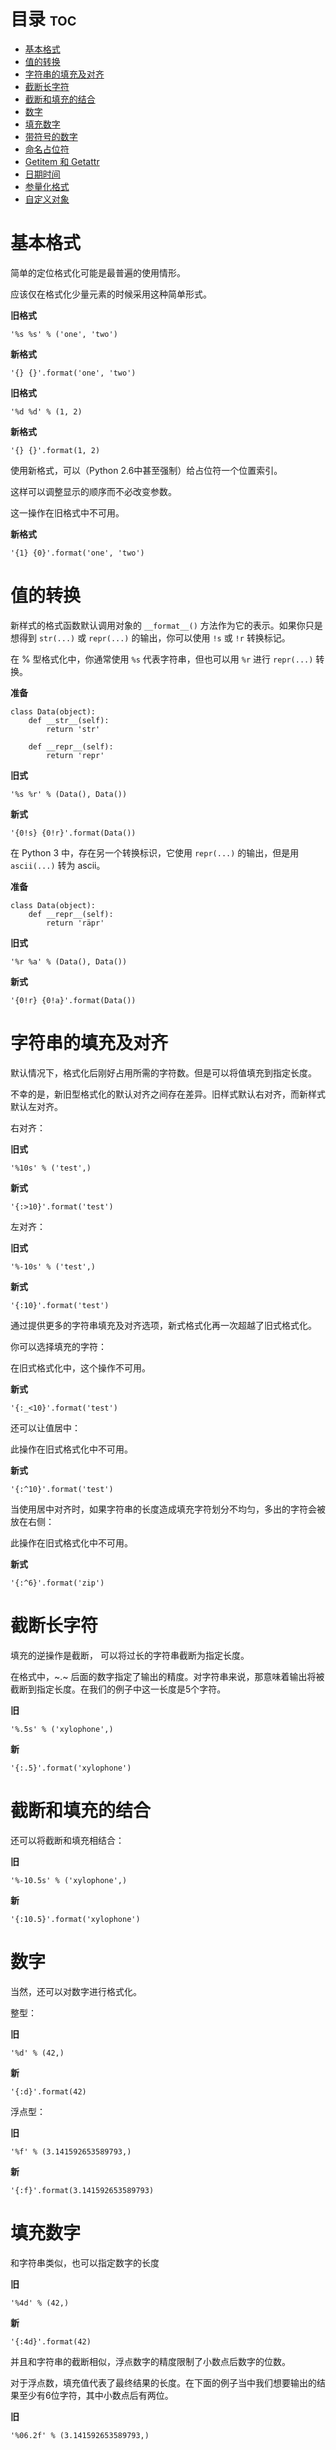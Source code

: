 
* 目录                                                                 :toc:
 - [[#基本格式][基本格式]]
 - [[#值的转换][值的转换]]
 - [[#字符串的填充及对齐][字符串的填充及对齐]]
 - [[#截断长字符][截断长字符]]
 - [[#截断和填充的结合][截断和填充的结合]]
 - [[#数字][数字]]
 - [[#填充数字][填充数字]]
 - [[#带符号的数字][带符号的数字]]
 - [[#命名占位符][命名占位符]]
 - [[#getitem-和-getattr][Getitem 和 Getattr]]
 - [[#日期时间][日期时间]]
 - [[#参量化格式][参量化格式]]
 - [[#自定义对象][自定义对象]]

* 基本格式
简单的定位格式化可能是最普遍的使用情形。

应该仅在格式化少量元素的时候采用这种简单形式。

*旧格式*
#+BEGIN_SRC ipython :session :results value drawer
'%s %s' % ('one', 'two')
#+END_SRC

*新格式*
#+BEGIN_SRC ipython :session :results value drawer
'{} {}'.format('one', 'two')
#+END_SRC

#+RESULTS:
:RESULTS:
'one two'
:END:

*旧格式*
#+BEGIN_SRC ipython :session :results value drawer
'%d %d' % (1, 2)
#+END_SRC

*新格式*
#+BEGIN_SRC ipython :session :results value drawer
'{} {}'.format(1, 2)
#+END_SRC

#+RESULTS:
:RESULTS:
'1 2'
:END:

使用新格式，可以（Python 2.6中甚至强制）给占位符一个位置索引。

这样可以调整显示的顺序而不必改变参数。

这一操作在旧格式中不可用。

*新格式*
#+BEGIN_SRC ipython :session :results value drawer
'{1} {0}'.format('one', 'two')
#+END_SRC

#+RESULTS:
:RESULTS:
'two one'
:END:

* 值的转换
新样式的格式函数默认调用对象的 ~__format__()~ 方法作为它的表示。如果你只是想得到 ~str(...)~ 或 ~repr(...)~ 的输出，你可以使用 ~!s~ 或 ~!r~ 转换标记。

在 % 型格式化中，你通常使用 ~%s~ 代表字符串，但也可以用 ~%r~ 进行 ~repr(...)~ 转换。

*准备*
#+BEGIN_SRC ipython :session :results none
  class Data(object):
      def __str__(self):
          return 'str'

      def __repr__(self):
          return 'repr'
#+END_SRC

*旧式*
#+BEGIN_SRC ipython :session :results value drawer
'%s %r' % (Data(), Data())
#+END_SRC

*新式*
#+BEGIN_SRC ipython :session :results value drawer
'{0!s} {0!r}'.format(Data())
#+END_SRC

#+RESULTS:
:RESULTS:
'str repr'
:END:

在 Python 3 中，存在另一个转换标识，它使用 ~repr(...)~ 的输出，但是用 ~ascii(...)~ 转为 ascii。

*准备*
#+BEGIN_SRC ipython :session :results none
  class Data(object):
      def __repr__(self):
          return 'räpr'
#+END_SRC

*旧式*
#+BEGIN_SRC ipython :session :results value drawer
'%r %a' % (Data(), Data())
#+END_SRC

*新式*
#+BEGIN_SRC ipython :session :results value drawer
'{0!r} {0!a}'.format(Data())
#+END_SRC

#+RESULTS:
:RESULTS:
'räpr r\\xe4pr'
:END:

* 字符串的填充及对齐
默认情况下，格式化后刚好占用所需的字符数。但是可以将值填充到指定长度。

不幸的是，新旧型格式化的默认对齐之间存在差异。旧样式默认右对齐，而新样式默认左对齐。

右对齐：

*旧式*
#+BEGIN_SRC ipython :session :results value drawer
'%10s' % ('test',)
#+END_SRC

*新式*
#+BEGIN_SRC ipython :session :results value drawer
'{:>10}'.format('test')
#+END_SRC

#+RESULTS:
:RESULTS:
'      test'
:END:

左对齐：

*旧式*
#+BEGIN_SRC ipython :session :results value drawer
'%-10s' % ('test',)
#+END_SRC

*新式*
#+BEGIN_SRC ipython :session :results value drawer
'{:10}'.format('test')
#+END_SRC

#+RESULTS:
:RESULTS:
'test      '
:END:

通过提供更多的字符串填充及对齐选项，新式格式化再一次超越了旧式格式化。

你可以选择填充的字符：

在旧式格式化中，这个操作不可用。

*新式*
#+BEGIN_SRC ipython :session :results value drawer
'{:_<10}'.format('test')
#+END_SRC

#+RESULTS:
:RESULTS:
'test______'
:END:

还可以让值居中：

此操作在旧式格式化中不可用。

*新式*
#+BEGIN_SRC ipython :session :results value drawer
'{:^10}'.format('test')
#+END_SRC

#+RESULTS:
:RESULTS:
'   test   '
:END:

当使用居中对齐时，如果字符串的长度造成填充字符划分不均匀，多出的字符会被放在右侧：

此操作在旧式格式化中不可用。

*新式*
#+BEGIN_SRC ipython :session :results value drawer
'{:^6}'.format('zip')
#+END_SRC

#+RESULTS:
:RESULTS:
' zip  '
:END:

* 截断长字符
填充的逆操作是截断， 可以将过长的字符串截断为指定长度。

在格式中，~.~ 后面的数字指定了输出的精度。对字符串来说，那意味着输出将被截断到指定长度。在我们的例子中这一长度是5个字符。

*旧*
#+BEGIN_SRC ipython :session :results value drawer
'%.5s' % ('xylophone',)
#+END_SRC

*新*
#+BEGIN_SRC ipython :session :results value drawer
'{:.5}'.format('xylophone')
#+END_SRC

#+RESULTS:
:RESULTS:
'xylop'
:END:

* 截断和填充的结合
还可以将截断和填充相结合：

*旧*
#+BEGIN_SRC ipython :session :results value drawer
'%-10.5s' % ('xylophone',)
#+END_SRC

*新*
#+BEGIN_SRC ipython :session :results value drawer
'{:10.5}'.format('xylophone')
#+END_SRC

#+RESULTS:
:RESULTS:
'xylop     '
:END:

* 数字
当然，还可以对数字进行格式化。

整型：

*旧*
#+BEGIN_SRC ipython :session :results value drawer
'%d' % (42,)
#+END_SRC

*新*
#+BEGIN_SRC ipython :session :results value drawer
'{:d}'.format(42)
#+END_SRC

#+RESULTS:
:RESULTS:
'42'
:END:

浮点型：

*旧*
#+BEGIN_SRC ipython :session :results value drawer
'%f' % (3.141592653589793,)
#+END_SRC

*新*
#+BEGIN_SRC ipython :session :results value drawer
'{:f}'.format(3.141592653589793)
#+END_SRC

#+RESULTS:
:RESULTS:
'3.141593'
:END:

* 填充数字
和字符串类似，也可以指定数字的长度

*旧*
#+BEGIN_SRC ipython :session :results value drawer
'%4d' % (42,)
#+END_SRC

*新*
#+BEGIN_SRC ipython :session :results value drawer
'{:4d}'.format(42)
#+END_SRC

#+RESULTS:
:RESULTS:
'  42'
:END:

并且和字符串的截断相似，浮点数字的精度限制了小数点后数字的位数。

对于浮点数，填充值代表了最终结果的长度。在下面的例子当中我们想要输出的结果至少有6位字符，其中小数点后有两位。

*旧*
#+BEGIN_SRC ipython :session :results value drawer
'%06.2f' % (3.141592653589793,)
#+END_SRC

*新*
#+BEGIN_SRC ipython :session :results value drawer
'{:06.2f}'.format(3.141592653589793)
#+END_SRC

#+RESULTS:
:RESULTS:
'003.14'
:END:

对整型数来讲，提供精度并没有什么意义，而且实际上新的格式化方法中也禁止这样做（会导致 ValueError）,

*旧*
#+BEGIN_SRC ipython :session :results value drawer
'%04d' % (42,)
#+END_SRC

*新*
#+BEGIN_SRC ipython :session :results value drawer
'{:04d}'.format(42)
#+END_SRC

* 带符号的数字
默认情况下只有负数有符号前缀。当然，这可以改变。

*旧*
#+BEGIN_SRC ipython :session :results value drawer
'%+d' % (42,)
#+END_SRC

*新*
#+BEGIN_SRC ipython :session :results value drawer
'{:+d}'.format(42)
#+END_SRC

#+RESULTS:
:RESULTS:
'+42'
:END:

使用空白字符以说明负数前面应该有一个负号，而正数前面应该留有一个空格。

*旧*
#+BEGIN_SRC ipython :session :results value drawer
'% d' % ((- 23),)
#+END_SRC

*新*
#+BEGIN_SRC ipython :session :results value drawer
'{: d}'.format((- 23))
#+END_SRC

#+RESULTS:
:RESULTS:
'-23'
:END:

*旧*
#+BEGIN_SRC ipython :session :results value drawer
'% d' % (42,)
#+END_SRC

*新*
#+BEGIN_SRC ipython :session :results value drawer
'{: d}'.format(42)
#+END_SRC

#+RESULTS:
:RESULTS:
' 42'
:END:

新型格式化还可以控制符号相对于填充的位置。

这一操作不适用于旧式格式化。

*新*
#+BEGIN_SRC ipython :session :results value drawer
'{:=5d}'.format((- 23))
#+END_SRC

#+RESULTS:
:RESULTS:
'-  23'
:END:

*新*
#+BEGIN_SRC ipython :session :results value drawer
'{:=+5d}'.format(23)
#+END_SRC

#+RESULTS:
:RESULTS:
'+  23'
:END:

* 命名占位符
两种格式化风格都支持命名占位符。

*准备*
#+BEGIN_SRC ipython :session :results none
data = {'first': 'Hodor', 'last': 'Hodor!'}
#+END_SRC

*旧*
#+BEGIN_SRC ipython :session :results value drawer
'%(first)s %(last)s' % data
#+END_SRC

*新*
#+BEGIN_SRC ipython :session :results value drawer
'{first} {last}'.format(**data)
#+END_SRC

#+RESULTS:
:RESULTS:
'Hodor Hodor!'
:END:

~.format()~ 还接受关键词参数。

这不适用于旧式格式化。

*新*
#+BEGIN_SRC ipython :session :results value drawer
'{first} {last}'.format(first='Hodor', last='Hodor!')
#+END_SRC

#+RESULTS:
:RESULTS:
'Hodor Hodor!'
:END:

* Getitem 和 Getattr
新式格式化在访问嵌套数据结构时具有更大的灵活性。

它支持访问支持 ~__getitem__~ 的容器，例如 dictionary 类型或 list 类型：

这项操作不适用于旧式格式化。

*准备*
#+BEGIN_SRC ipython :session :results none
person = {'first': 'Jean-Luc', 'last': 'Picard'}
#+END_SRC

*新*
#+BEGIN_SRC ipython :session :results value drawer
'{p[first]} {p[last]}'.format(p=person)
#+END_SRC

#+RESULTS:
:RESULTS:
'Jean-Luc Picard'
:END:

*准备*
#+BEGIN_SRC ipython :session :results none
data = [4, 8, 15, 16, 23, 42]
#+END_SRC

*新*
#+BEGIN_SRC ipython :session :results value drawer
'{d[4]} {d[5]}'.format(d=data)
#+END_SRC

#+RESULTS:
:RESULTS:
'23 42'
:END:

还可以通过 ~getattr()~ 获得对象的属性：

这项操作不适用于旧式格式化。

*准备*
#+BEGIN_SRC ipython :session :results none
  class Plant(object):
      type = 'tree'
#+END_SRC

*新*
#+BEGIN_SRC ipython :session :results value drawer
'{p.type}'.format(p=Plant())
#+END_SRC

#+RESULTS:
:RESULTS:
'tree'
:END:

这两种类型的访问可以任意混合和嵌套：

下列操作不适用于旧式格式化。

*准备*
#+BEGIN_SRC ipython :session :results none
  class Plant(object):
      type = 'tree'
      kinds = [{'name': 'oak'}, {'name': 'maple'}]
#+END_SRC

*新*
#+BEGIN_SRC ipython :session :results value drawer
'{p.type}: {p.kinds[0][name]}'.format(p=Plant())
#+END_SRC

#+RESULTS:
:RESULTS:
'tree: oak'
:END:

* 日期时间
新式格式化还允许对象控制它们自己的渲染。这使得比如 datetime 对象可以被行内格式化：

以下操作不适用于旧式格式化。

*准备*
#+BEGIN_SRC ipython :session :results none
from datetime import datetime
#+END_SRC

*新*
#+BEGIN_SRC ipython :session :results value drawer
'{:%Y-%m-%d %H:%M}'.format(datetime(2001, 2, 3, 4, 5))
#+END_SRC

#+RESULTS:
:RESULTS:
'2001-02-03 04:05'
:END:

* 参量化格式

另外，新式格式化允许格式的所有组成部分用参量化动态指定。参量化格式是用花括号括住的嵌套表达式，可以出现在父格式冒号后的任意位置。

旧式格式化也支持一些参量化，但是要有限得多。即它只允许输出结果的长度和精度的参量化。

参量化对齐以及长度：

以下操作不适用于旧式格式化。

*新*
#+BEGIN_SRC ipython :session :results value drawer
'{:{align}{width}}'.format('test', align='^', width='10')
#+END_SRC

#+RESULTS:
:RESULTS:
'   test   '
:END:

参量化精度：

*旧*
#+BEGIN_SRC ipython :session :results value drawer
'%.*s = %.*f' % (3, 'Gibberish', 3, 2.7182)
#+END_SRC

*新*
#+BEGIN_SRC ipython :session :results value drawer
'{:.{prec}} = {:.{prec}f}'.format('Gibberish', 2.7182, prec=3)
#+END_SRC

#+RESULTS:
:RESULTS:
'Gib = 2.718'
:END:

长度和精度：

*旧*
#+BEGIN_SRC ipython :session :results value drawer
'%*.*f' % (5, 2, 2.7182)
#+END_SRC

*新*
#+BEGIN_SRC ipython :session :results value drawer
'{:{width}.{prec}f}'.format(2.7182, width=5, prec=2)
#+END_SRC

#+RESULTS:
:RESULTS:
' 2.72'
:END:

嵌套格式可以用于指定格式的/任意/部分， 所以上面的关于精度的例子可以重新写为：

下面操作不适用于旧式格式。

*新*
#+BEGIN_SRC ipython :session :results value drawer
'{:{prec}} = {:{prec}}'.format('Gibberish', 2.7182, prec='.3')
#+END_SRC

#+RESULTS:
:RESULTS:
'Gib = 2.72'
:END:

日期时间的各组成部分可以分别设置：

下面操作不适用于旧式格式。

*准备*
#+BEGIN_SRC ipython :session :results none
  from datetime import datetime
  dt = datetime(2001, 2, 3, 4, 5)
#+END_SRC

*新*
#+BEGIN_SRC ipython :session :results value drawer
'{:{dfmt} {tfmt}}'.format(dt, dfmt='%Y-%m-%d', tfmt='%H:%M')
#+END_SRC

#+RESULTS:
:RESULTS:
'2001-02-03 04:05'
:END:

嵌套格式可以是位置参数。位置取决于开放的花括号的顺序：

下面操作不适用于旧式格式。

*新*
#+BEGIN_SRC ipython :session :results value drawer
'{:{}{}{}.{}}'.format(2.7182818284, '>', '+', 10, 3)
#+END_SRC

#+RESULTS:
:RESULTS:
'     +2.72'
:END:

* 自定义对象

时间日期的例子用到了魔性的方法 ~__format__()~。你可以在你的对象内通过重载这一方法来定义个性化格式处理。这使你可以完全控制所用到的格式语法。

下面操作不适用于旧式格式。

*准备*
#+BEGIN_SRC ipython :session :results none
  class HAL9000(object):

      def __format__(self, format):
          if (format == 'open-the-pod-bay-doors'):
              return "I'm afraid I can't do that."
          return 'HAL 9000'
#+END_SRC

*新*
#+BEGIN_SRC ipython :session :results value drawer
'{:open-the-pod-bay-doors}'.format(HAL9000())
#+END_SRC

#+RESULTS:
:RESULTS:
"I'm afraid I can't do that."
:END:

